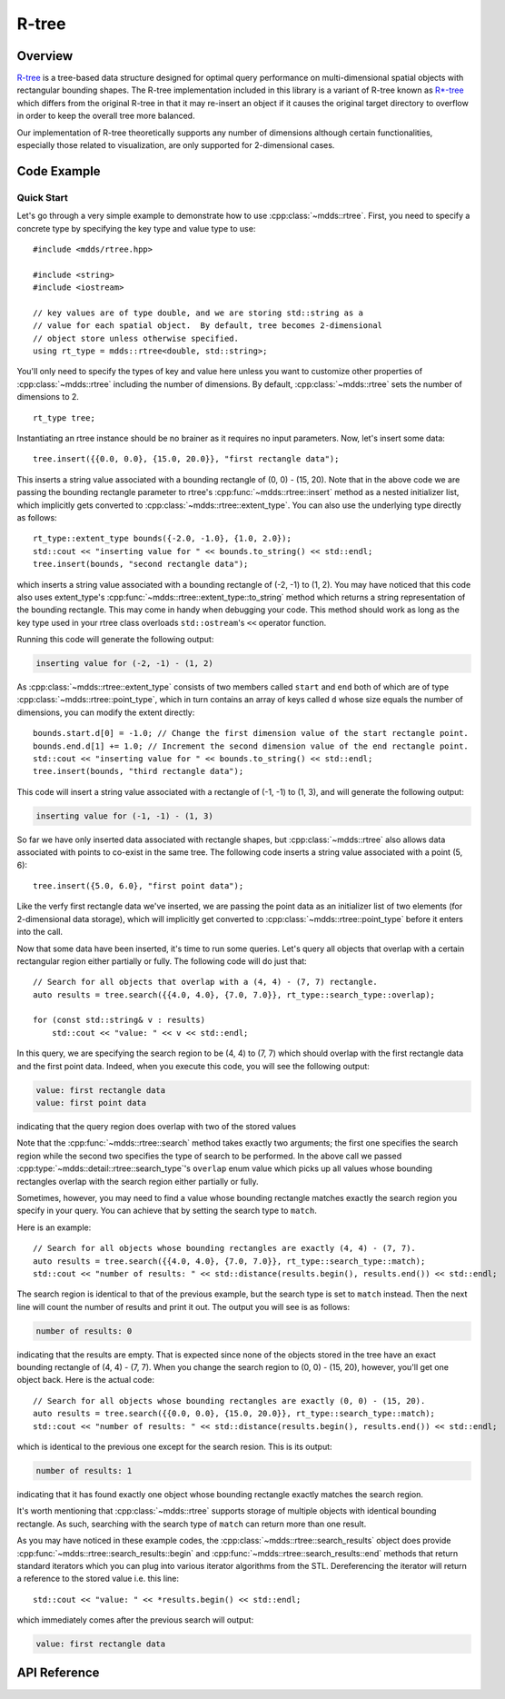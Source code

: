 
.. highlight:: cpp

R-tree
======

Overview
--------

`R-tree <https://en.wikipedia.org/wiki/R-tree>`_ is a tree-based data
structure designed for optimal query performance on multi-dimensional spatial
objects with rectangular bounding shapes.  The R-tree implementation included
in this library is a variant of R-tree known as `R*-tree
<https://en.wikipedia.org/wiki/R*_tree>`_ which differs from the original
R-tree in that it may re-insert an object if it causes the original target
directory to overflow in order to keep the overall tree more balanced.

Our implementation of R-tree theoretically supports any number of dimensions
although certain functionalities, especially those related to visualization,
are only supported for 2-dimensional cases.


Code Example
------------

Quick Start
^^^^^^^^^^^

Let's go through a very simple example to demonstrate how to use
:cpp:class:`~mdds::rtree`.  First, you need to specify a concrete type by
specifying the key type and value type to use::

    #include <mdds/rtree.hpp>

    #include <string>
    #include <iostream>

    // key values are of type double, and we are storing std::string as a
    // value for each spatial object.  By default, tree becomes 2-dimensional
    // object store unless otherwise specified.
    using rt_type = mdds::rtree<double, std::string>;

You'll only need to specify the types of key and value here unless you want to
customize other properties of :cpp:class:`~mdds::rtree` including the number
of dimensions.  By default, :cpp:class:`~mdds::rtree` sets the number of
dimensions to 2.

::

    rt_type tree;

Instantiating an rtree instance should be no brainer as it requires no input
parameters.  Now, let's insert some data::

    tree.insert({{0.0, 0.0}, {15.0, 20.0}}, "first rectangle data");

This inserts a string value associated with a bounding rectangle of (0, 0) -
(15, 20).  Note that in the above code we are passing the bounding rectangle
parameter to rtree's :cpp:func:`~mdds::rtree::insert` method as a nested
initializer list, which implicitly gets converted to
:cpp:class:`~mdds::rtree::extent_type`.  You can also use the underlying type
directly as follows::

    rt_type::extent_type bounds({-2.0, -1.0}, {1.0, 2.0});
    std::cout << "inserting value for " << bounds.to_string() << std::endl;
    tree.insert(bounds, "second rectangle data");

which inserts a string value associated with a bounding rectangle of (-2, -1)
to (1, 2).  You may have noticed that this code also uses extent_type's
:cpp:func:`~mdds::rtree::extent_type::to_string` method which returns a string
representation of the bounding rectangle.  This may come in handy when
debugging your code.  This method should work as long as the key type used in
your rtree class overloads ``std::ostream``'s ``<<`` operator function.

Running this code will generate the following output:

.. code-block:: none

    inserting value for (-2, -1) - (1, 2)

As :cpp:class:`~mdds::rtree::extent_type` consists of two members called
``start`` and ``end`` both of which are of type
:cpp:class:`~mdds::rtree::point_type`, which in turn contains an array of keys
called ``d`` whose size equals the number of dimensions, you can modify the
extent directly::

    bounds.start.d[0] = -1.0; // Change the first dimension value of the start rectangle point.
    bounds.end.d[1] += 1.0; // Increment the second dimension value of the end rectangle point.
    std::cout << "inserting value for " << bounds.to_string() << std::endl;
    tree.insert(bounds, "third rectangle data");

This code will insert a string value associated with a rectangle of (-1, -1)
to (1, 3), and will generate the following output:

.. code-block:: none

    inserting value for (-1, -1) - (1, 3)

So far we have only inserted data associated with rectangle shapes, but
:cpp:class:`~mdds::rtree` also allows data associated with points to co-exist
in the same tree.  The following code inserts a string value associated with a
point (5, 6)::

    tree.insert({5.0, 6.0}, "first point data");

Like the verfy first rectangle data we've inserted, we are passing the point
data as an initializer list of two elements (for 2-dimensional data storage),
which will implicitly get converted to :cpp:class:`~mdds::rtree::point_type`
before it enters into the call.

Now that some data have been inserted, it's time to run some queries.  Let's
query all objects that overlap with a certain rectangular region either
partially or fully.  The following code will do just that::

    // Search for all objects that overlap with a (4, 4) - (7, 7) rectangle.
    auto results = tree.search({{4.0, 4.0}, {7.0, 7.0}}, rt_type::search_type::overlap);

    for (const std::string& v : results)
        std::cout << "value: " << v << std::endl;

In this query, we are specifying the search region to be (4, 4) to (7, 7)
which should overlap with the first rectangle data and the first point data.
Indeed, when you execute this code, you will see the following output:

.. code-block:: none

    value: first rectangle data
    value: first point data

indicating that the query region does overlap with two of the stored values

Note that the :cpp:func:`~mdds::rtree::search` method takes exactly two
arguments; the first one specifies the search region while the second two
specifies the type of search to be performed.  In the above call we passed
:cpp:type:`~mdds::detail::rtree::search_type`'s ``overlap`` enum value which
picks up all values whose bounding rectangles overlap with the search region
either partially or fully.

Sometimes, however, you may need to find a value whose bounding rectangle
matches exactly the search region you specify in your query.  You can achieve
that by setting the search type to ``match``.

Here is an example::

    // Search for all objects whose bounding rectangles are exactly (4, 4) - (7, 7).
    auto results = tree.search({{4.0, 4.0}, {7.0, 7.0}}, rt_type::search_type::match);
    std::cout << "number of results: " << std::distance(results.begin(), results.end()) << std::endl;

The search region is identical to that of the previous example, but the search
type is set to ``match`` instead.  Then the next line will count the number of
results and print it out.  The output you will see is as follows:

.. code-block:: none

    number of results: 0

indicating that the results are empty.  That is expected since none of the
objects stored in the tree have an exact bounding rectangle of (4, 4) - (7,
7).  When you change the search region to (0, 0) - (15, 20), however, you'll
get one object back.  Here is the actual code::

    // Search for all objects whose bounding rectangles are exactly (0, 0) - (15, 20).
    auto results = tree.search({{0.0, 0.0}, {15.0, 20.0}}, rt_type::search_type::match);
    std::cout << "number of results: " << std::distance(results.begin(), results.end()) << std::endl;

which is identical to the previous one except for the search resion.  This is
its output:

.. code-block:: none

    number of results: 1

indicating that it has found exactly one object whose bounding rectangle
exactly matches the search region.

It's worth mentioning that :cpp:class:`~mdds::rtree` supports storage of
multiple objects with identical bounding rectangle.  As such, searching with
the search type of ``match`` can return more than one result.

As you may have noticed in these example codes, the
:cpp:class:`~mdds::rtree::search_results` object does provide
:cpp:func:`~mdds::rtree::search_results::begin` and
:cpp:func:`~mdds::rtree::search_results::end` methods that return standard
iterators which you can plug into various iterator algorithms from the STL.
Dereferencing the iterator will return a reference to the stored value i.e.
this line::

    std::cout << "value: " << *results.begin() << std::endl;

which immediately comes after the previous search will output:

.. code-block:: none

    value: first rectangle data



API Reference
-------------

.. doxygenclass:: mdds::rtree
   :members:

.. doxygenstruct:: mdds::detail::rtree::default_rtree_trait
   :members:

.. doxygenstruct:: mdds::detail::rtree::integrity_check_properties
   :members:

.. doxygenenum:: mdds::detail::rtree::export_tree_type
   :project: mdds

.. doxygenenum:: mdds::detail::rtree::search_type
   :project: mdds
